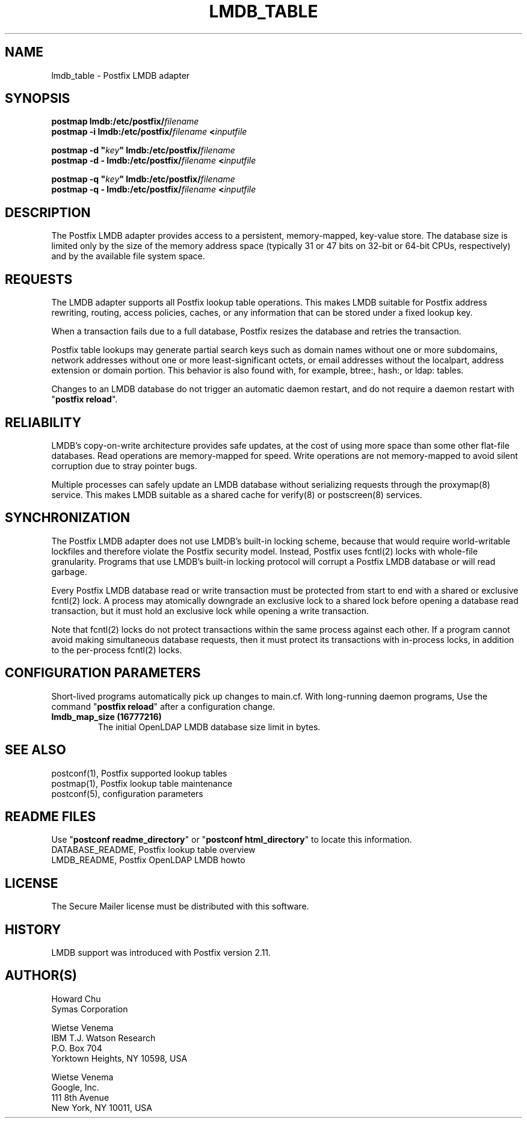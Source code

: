 .TH LMDB_TABLE 5 
.ad
.fi
.SH NAME
lmdb_table
\-
Postfix LMDB adapter
.SH "SYNOPSIS"
.na
.nf
\fBpostmap lmdb:/etc/postfix/\fIfilename\fR
.br
\fBpostmap \-i lmdb:/etc/postfix/\fIfilename\fB <\fIinputfile\fR

\fBpostmap \-d "\fIkey\fB" lmdb:/etc/postfix/\fIfilename\fR
.br
\fBpostmap \-d \- lmdb:/etc/postfix/\fIfilename\fB <\fIinputfile\fR

\fBpostmap \-q "\fIkey\fB" lmdb:/etc/postfix/\fIfilename\fR
.br
\fBpostmap \-q \- lmdb:/etc/postfix/\fIfilename\fB <\fIinputfile\fR
.SH DESCRIPTION
.ad
.fi
The Postfix LMDB adapter provides access to a persistent,
memory\-mapped, key\-value store.  The database size is limited
only by the size of the memory address space (typically 31
or 47 bits on 32\-bit or 64\-bit CPUs, respectively) and by
the available file system space.
.SH "REQUESTS"
.na
.nf
.ad
.fi
The LMDB adapter supports all Postfix lookup table operations.
This makes LMDB suitable for Postfix address rewriting,
routing, access policies, caches, or any information that
can be stored under a fixed lookup key.

When a transaction fails due to a full database, Postfix
resizes the database and retries the transaction.

Postfix table lookups may generate partial search keys such
as domain names without one or more subdomains, network
addresses without one or more least\-significant octets, or
email addresses without the localpart, address extension
or domain portion.  This behavior is also found with, for
example, btree:, hash:, or ldap: tables.

Changes to an LMDB database do not trigger an automatic
daemon restart, and do not require a daemon restart with
"\fBpostfix reload\fR".
.SH "RELIABILITY"
.na
.nf
.ad
.fi
LMDB's copy\-on\-write architecture provides safe updates,
at the cost of using more space than some other flat\-file
databases.  Read operations are memory\-mapped for speed.
Write operations are not memory\-mapped to avoid silent
corruption due to stray pointer bugs.

Multiple processes can safely update an LMDB database without
serializing requests through the proxymap(8) service.  This
makes LMDB suitable as a shared cache for verify(8) or
postscreen(8) services.
.SH "SYNCHRONIZATION"
.na
.nf
.ad
.fi
The Postfix LMDB adapter does not use LMDB's built\-in locking
scheme, because that would require world\-writable lockfiles
and therefore violate the Postfix security model.  Instead,
Postfix uses fcntl(2) locks with whole\-file granularity.
Programs that use LMDB's built\-in locking protocol will
corrupt a Postfix LMDB database or will read garbage.

Every Postfix LMDB database read or write transaction must
be protected from start to end with a shared or exclusive
fcntl(2) lock. A process may atomically downgrade an exclusive
lock to a shared lock before opening a database read transaction,
but it must hold an exclusive lock while opening a write
transaction.

Note that fcntl(2) locks do not protect transactions within
the same process against each other.  If a program cannot
avoid making simultaneous database requests, then it must
protect its transactions with in\-process locks, in addition
to the per\-process fcntl(2) locks.
.SH "CONFIGURATION PARAMETERS"
.na
.nf
.ad
.fi
Short\-lived programs automatically pick up changes to
main.cf.  With long\-running daemon programs, Use the command
"\fBpostfix reload\fR" after a configuration change.
.IP "\fBlmdb_map_size (16777216)\fR"
The initial OpenLDAP LMDB database size limit in bytes.
.SH "SEE ALSO"
.na
.nf
postconf(1), Postfix supported lookup tables
postmap(1), Postfix lookup table maintenance
postconf(5), configuration parameters
.SH "README FILES"
.na
.nf
.ad
.fi
Use "\fBpostconf readme_directory\fR" or
"\fBpostconf html_directory\fR" to locate this information.
.na
.nf
DATABASE_README, Postfix lookup table overview
LMDB_README, Postfix OpenLDAP LMDB howto
.SH "LICENSE"
.na
.nf
.ad
.fi
The Secure Mailer license must be distributed with this software.
.SH HISTORY
.ad
.fi
LMDB support was introduced with Postfix version 2.11.
.SH "AUTHOR(S)"
.na
.nf
Howard Chu
Symas Corporation

Wietse Venema
IBM T.J. Watson Research
P.O. Box 704
Yorktown Heights, NY 10598, USA

Wietse Venema
Google, Inc.
111 8th Avenue
New York, NY 10011, USA
